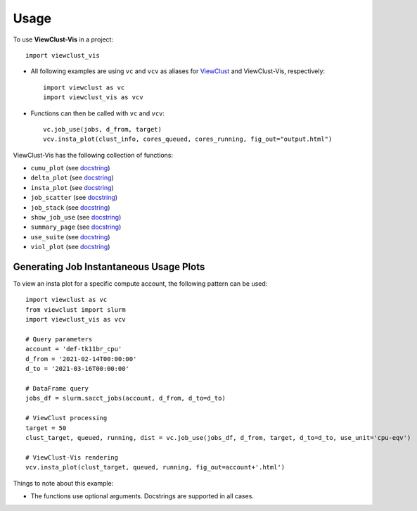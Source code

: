 =====
Usage
=====

To use **ViewClust-Vis** in a project::

    import viewclust_vis

* All following examples are using ``vc`` and ``vcv`` as aliases for `ViewClust <https://viewclust.readthedocs.io/>`_ and ViewClust-Vis, respectively::

    import viewclust as vc
    import viewclust_vis as vcv

* Functions can then be called with ``vc`` and ``vcv``::

    vc.job_use(jobs, d_from, target)
    vcv.insta_plot(clust_info, cores_queued, cores_running, fig_out="output.html")

ViewClust-Vis has the following collection of functions:

* ``cumu_plot`` (see `docstring <https://github.com/Andesha/ViewClust-Vis/blob/master/viewclust_vis/cumu_plot.py>`_)
* ``delta_plot`` (see `docstring <https://github.com/Andesha/ViewClust-Vis/blob/master/viewclust_vis/delta_plot.py>`_)
* ``insta_plot`` (see `docstring <https://github.com/Andesha/ViewClust-Vis/blob/master/viewclust_vis/insta_plot.py>`_)
* ``job_scatter`` (see `docstring <https://github.com/Andesha/ViewClust-Vis/blob/master/viewclust_vis/job_scatter.py>`_)
* ``job_stack`` (see `docstring <https://github.com/Andesha/ViewClust-Vis/blob/master/viewclust_vis/job_stack.py>`_)
* ``show_job_use`` (see `docstring <https://github.com/Andesha/ViewClust-Vis/blob/master/viewclust_vis/show_job_use.py>`_)
* ``summary_page`` (see `docstring <https://github.com/Andesha/ViewClust-Vis/blob/master/viewclust_vis/summary_page.py>`_)
* ``use_suite`` (see `docstring <https://github.com/Andesha/ViewClust-Vis/blob/master/viewclust_vis/use_suite.py>`_)
* ``viol_plot`` (see `docstring <https://github.com/Andesha/ViewClust-Vis/blob/master/viewclust_vis/viol_plot.py>`_)


Generating Job Instantaneous Usage Plots
########

To view an insta plot for a specific compute account, the following pattern can be used::

    import viewclust as vc
    from viewclust import slurm
    import viewclust_vis as vcv

    # Query parameters
    account = 'def-tk11br_cpu'
    d_from = '2021-02-14T00:00:00'
    d_to = '2021-03-16T00:00:00'

    # DataFrame query
    jobs_df = slurm.sacct_jobs(account, d_from, d_to=d_to)

    # ViewClust processing
    target = 50
    clust_target, queued, running, dist = vc.job_use(jobs_df, d_from, target, d_to=d_to, use_unit='cpu-eqv')

    # ViewClust-Vis rendering
    vcv.insta_plot(clust_target, queued, running, fig_out=account+'.html')

Things to note about this example:

* The functions use optional arguments. Docstrings are supported in all cases.
